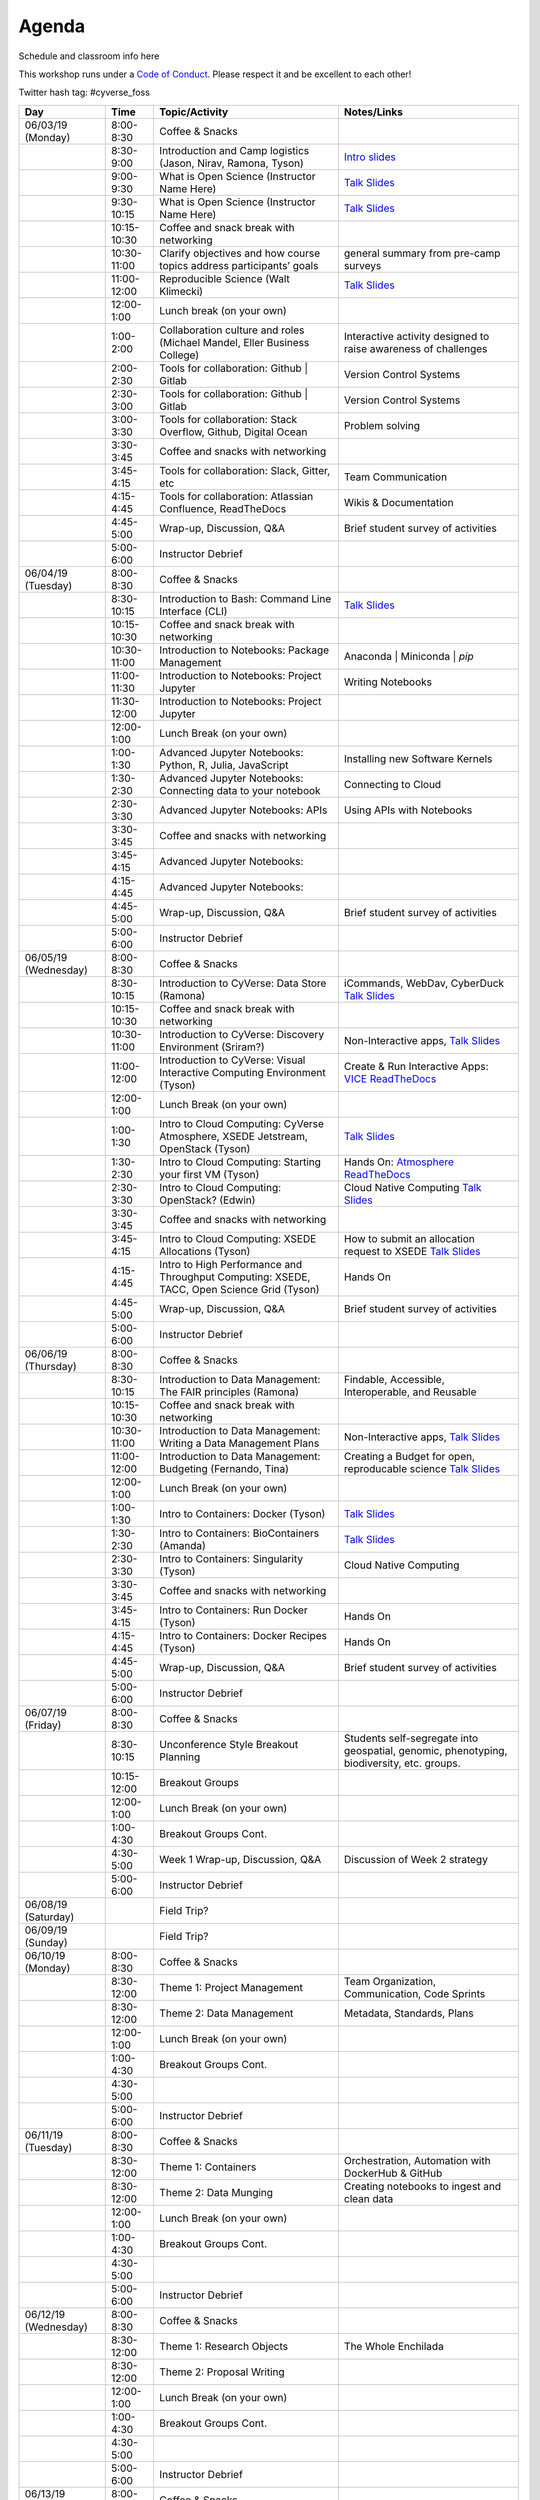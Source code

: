 **Agenda**
==========

Schedule and classroom info here

This workshop runs under a `Code of Conduct <../getting_started/main.html>`_. Please respect it and be excellent to each other!

Twitter hash tag: #cyverse_foss

.. list-table::
    :header-rows: 1

    * - Day
      - Time
      - Topic/Activity
      - Notes/Links
    * - 06/03/19 (Monday)
      - 8:00-8:30
      - Coffee & Snacks
      - 
    * -  
      - 8:30-9:00
      - Introduction and Camp logistics (Jason, Nirav, Ramona, Tyson)
      - `Intro slides <link-here>`_  
    * - 
      - 9:00-9:30
      - What is Open Science (Instructor Name Here)
      - `Talk Slides <link-here>`_
    * - 
      - 9:30-10:15
      - What is Open Science (Instructor Name Here)
      - `Talk Slides <link-here>`_  
    * - 
      - 10:15-10:30
      - Coffee and snack break with networking
      - 
    * - 
      - 10:30-11:00
      - Clarify objectives and how course topics address participants’ goals 
      - general summary from pre-camp surveys
    * - 
      - 11:00-12:00
      - Reproducible Science (Walt Klimecki)
      - `Talk Slides <link-here>`_     
    * -
      - 12:00-1:00
      - Lunch break (on your own)
      -
    * - 
      - 1:00-2:00
      - Collaboration culture and roles (Michael Mandel, Eller Business College)
      - Interactive activity designed to raise awareness of challenges
    * - 
      - 2:00-2:30
      - Tools for collaboration: Github | Gitlab
      - Version Control Systems
    * - 
      - 2:30-3:00
      - Tools for collaboration: Github | Gitlab
      - Version Control Systems
    * - 
      - 3:00-3:30
      - Tools for collaboration: Stack Overflow, Github, Digital Ocean
      - Problem solving
    * - 
      - 3:30-3:45
      - Coffee and snacks with networking
      - 
    * - 
      - 3:45-4:15
      - Tools for collaboration: Slack, Gitter, etc
      - Team Communication 
    * - 
      - 4:15-4:45
      - Tools for collaboration: Atlassian Confluence, ReadTheDocs
      - Wikis & Documentation
    * - 
      - 4:45-5:00
      - Wrap-up, Discussion, Q&A
      - Brief student survey of activities
    * - 
      - 5:00-6:00
      - Instructor Debrief
      - 
    * - 06/04/19 (Tuesday)
      - 8:00-8:30
      - Coffee & Snacks
      - 
    * - 
      - 8:30-10:15
      - Introduction to Bash: Command Line Interface (CLI)
      - `Talk Slides <link-here>`_  
    * - 
      - 10:15-10:30
      - Coffee and snack break with networking
      - 
    * - 
      - 10:30-11:00
      - Introduction to Notebooks: Package Management 
      - Anaconda | Miniconda | `pip`
    * - 
      - 11:00-11:30
      - Introduction to Notebooks: Project Jupyter
      - Writing Notebooks
    * - 
      - 11:30-12:00
      - Introduction to Notebooks: Project Jupyter
      -     
    * -
      - 12:00-1:00
      - Lunch Break (on your own)
      -
    * - 
      - 1:00-1:30
      - Advanced Jupyter Notebooks: Python, R, Julia, JavaScript 
      - Installing new Software Kernels 
    * - 
      - 1:30-2:30
      - Advanced Jupyter Notebooks: Connecting data to your notebook
      - Connecting to Cloud 
    * - 
      - 2:30-3:30
      - Advanced Jupyter Notebooks: APIs
      - Using APIs with Notebooks
    * - 
      - 3:30-3:45
      - Coffee and snacks with networking
      - 
    * - 
      - 3:45-4:15
      - Advanced Jupyter Notebooks: 
      - 
    * - 
      - 4:15-4:45
      - Advanced Jupyter Notebooks: 
      - 
    * - 
      - 4:45-5:00
      - Wrap-up, Discussion, Q&A
      - Brief student survey of activities
    * - 
      - 5:00-6:00
      - Instructor Debrief
      - 
    * - 06/05/19 (Wednesday)
      - 8:00-8:30
      - Coffee & Snacks
      - 
    * - 
      - 8:30-10:15
      - Introduction to CyVerse: Data Store (Ramona)
      - iCommands, WebDav, CyberDuck `Talk Slides <link-here>`_  
    * - 
      - 10:15-10:30
      - Coffee and snack break with networking
      - 
    * - 
      - 10:30-11:00
      - Introduction to CyVerse: Discovery Environment (Sriram?)
      - Non-Interactive apps, `Talk Slides <link-here>`_  
    * - 
      - 11:00-12:00
      - Introduction to CyVerse: Visual Interactive Computing Environment (Tyson)
      - Create & Run Interactive Apps: `VICE ReadTheDocs <http://learning.cyverse.org/projects/vice/en/latest/>`_
    * -
      - 12:00-1:00
      - Lunch Break (on your own)
      -
    * - 
      - 1:00-1:30
      - Intro to Cloud Computing: CyVerse Atmosphere, XSEDE Jetstream, OpenStack (Tyson)
      - `Talk Slides <link-here>`_  
    * - 
      - 1:30-2:30
      - Intro to Cloud Computing: Starting your first VM (Tyson)
      - Hands On: `Atmosphere ReadTheDocs <https://cyverse-atmosphere-guide.readthedocs-hosted.com/en/latest/>`_ 
    * - 
      - 2:30-3:30
      - Intro to Cloud Computing: OpenStack? (Edwin)
      - Cloud Native Computing `Talk Slides <link-here>`_
    * - 
      - 3:30-3:45
      - Coffee and snacks with networking
      - 
    * - 
      - 3:45-4:15
      - Intro to Cloud Computing: XSEDE Allocations (Tyson)
      - How to submit an allocation request to XSEDE `Talk Slides <link-here>`_  
    * - 
      - 4:15-4:45
      - Intro to High Performance and Throughput Computing: XSEDE, TACC, Open Science Grid (Tyson)
      - Hands On 
    * - 
      - 4:45-5:00
      - Wrap-up, Discussion, Q&A
      - Brief student survey of activities
    * - 
      - 5:00-6:00
      - Instructor Debrief
      - 
    * - 06/06/19 (Thursday)
      - 8:00-8:30
      - Coffee & Snacks
      - 
    * - 
      - 8:30-10:15
      - Introduction to Data Management: The FAIR principles (Ramona)
      - Findable, Accessible, Interoperable, and Reusable
    * - 
      - 10:15-10:30
      - Coffee and snack break with networking
      - 
    * - 
      - 10:30-11:00
      - Introduction to Data Management: Writing a Data Management Plans 
      - Non-Interactive apps, `Talk Slides <link-here>`_  
    * - 
      - 11:00-12:00
      - Introduction to Data Management: Budgeting (Fernando, Tina)
      - Creating a Budget for open, reproducable science  `Talk Slides <link-here>`_  
    * -
      - 12:00-1:00
      - Lunch Break (on your own)
      -
    * - 
      - 1:00-1:30
      - Intro to Containers: Docker (Tyson)
      - `Talk Slides <link-here>`_  
    * - 
      - 1:30-2:30
      -  Intro to Containers: BioContainers (Amanda)
      -  `Talk Slides <link-here>`_  
    * - 
      - 2:30-3:30
      - Intro to Containers: Singularity (Tyson)
      - Cloud Native Computing 
    * - 
      - 3:30-3:45
      - Coffee and snacks with networking
      - 
    * - 
      - 3:45-4:15
      - Intro to Containers: Run Docker (Tyson)
      - Hands On
    * - 
      - 4:15-4:45
      - Intro to Containers: Docker Recipes (Tyson)
      - Hands On
    * - 
      - 4:45-5:00
      - Wrap-up, Discussion, Q&A
      - Brief student survey of activities
    * - 
      - 5:00-6:00
      - Instructor Debrief
      - 
    * - 06/07/19 (Friday)
      - 8:00-8:30
      - Coffee & Snacks
      - 
    * - 
      - 8:30-10:15
      - Unconference Style Breakout Planning
      - Students self-segregate into geospatial, genomic, phenotyping, biodiversity, etc. groups.
    * - 
      - 10:15-12:00
      - Breakout Groups
      -       
    * -
      - 12:00-1:00
      - Lunch Break (on your own)
      -
    * - 
      - 1:00-4:30
      - Breakout Groups Cont.
      -       
    * - 
      - 4:30-5:00
      - Week 1 Wrap-up, Discussion, Q&A
      - Discussion of Week 2 strategy
    * - 
      - 5:00-6:00
      - Instructor Debrief
      - 
    * - 06/08/19 (Saturday)
      - 
      - Field Trip?
      - 
    * - 06/09/19 (Sunday)
      - 
      - Field Trip?
      - 
    * - 06/10/19 (Monday)
      - 8:00-8:30
      - Coffee & Snacks
      - 
    * - 
      - 8:30-12:00
      - Theme 1: Project Management
      - Team Organization, Communication, Code Sprints
    * - 
      - 8:30-12:00
      - Theme 2: Data Management
      - Metadata, Standards, Plans
    * -
      - 12:00-1:00
      - Lunch Break (on your own)
      -
    * - 
      - 1:00-4:30
      - Breakout Groups Cont.
      -       
    * - 
      - 4:30-5:00
      - 
      - 
    * - 
      - 5:00-6:00
      - Instructor Debrief
      - 
    * - 06/11/19 (Tuesday)
      - 8:00-8:30
      - Coffee & Snacks
      - 
    * - 
      - 8:30-12:00
      - Theme 1: Containers
      - Orchestration, Automation with DockerHub & GitHub
    * - 
      - 8:30-12:00
      - Theme 2: Data Munging
      - Creating notebooks to ingest and clean data
    * -
      - 12:00-1:00
      - Lunch Break (on your own)
      -
    * - 
      - 1:00-4:30
      - Breakout Groups Cont.
      -       
    * - 
      - 4:30-5:00
      - 
      - 
    * - 
      - 5:00-6:00
      - Instructor Debrief
      - 
    * - 06/12/19 (Wednesday)
      - 8:00-8:30
      - Coffee & Snacks
      - 
    * - 
      - 8:30-12:00
      - Theme 1: Research Objects
      - The Whole Enchilada
    * - 
      - 8:30-12:00
      - Theme 2: Proposal Writing
      - 
    * -
      - 12:00-1:00
      - Lunch Break (on your own)
      -
    * - 
      - 1:00-4:30
      - Breakout Groups Cont.
      -       
    * - 
      - 4:30-5:00
      - 
      - 
    * - 
      - 5:00-6:00
      - Instructor Debrief
      - 
    * - 06/13/19 (Thursday)
      - 8:00-8:30
      - Coffee & Snacks
      - 
    * - 
      - 8:30-12:00
      - Theme 1: High Performance Workflows and Pipelines
      - Workflow Orchestration and Automation
    * - 
      - 8:30-12:00
      - Theme 2: Continuous Integration
      - Circle CI, Jenkins, Travis
    * -
      - 12:00-1:00
      - Lunch Break (on your own)
      -
    * - 
      - 1:00-4:30
      - Breakout Groups Cont.
      -       
    * - 
      - 4:30-5:00
      - 
      - 
    * - 
      - 5:00-6:00
      - Instructor Debrief
      - 
    * - 06/14/19 (Friday)
      - 8:00-8:30
      - Coffee & Snacks
      - 
    * - 
      - 8:30-12:00
      - Theme 1: 
      -
    * - 
      - 8:30-12:00
      - Theme 2: 
      - 
    * -
      - 12:00-1:00
      - Lunch Break (on your own)
      -
    * - 
      - 1:00-4:30
      - Breakout Groups Cont.
      -       
    * - 
      - 4:30-5:00
      - 
      - 
    * - 
      - 5:00-6:00
      - Instructor Debrief
      - 
